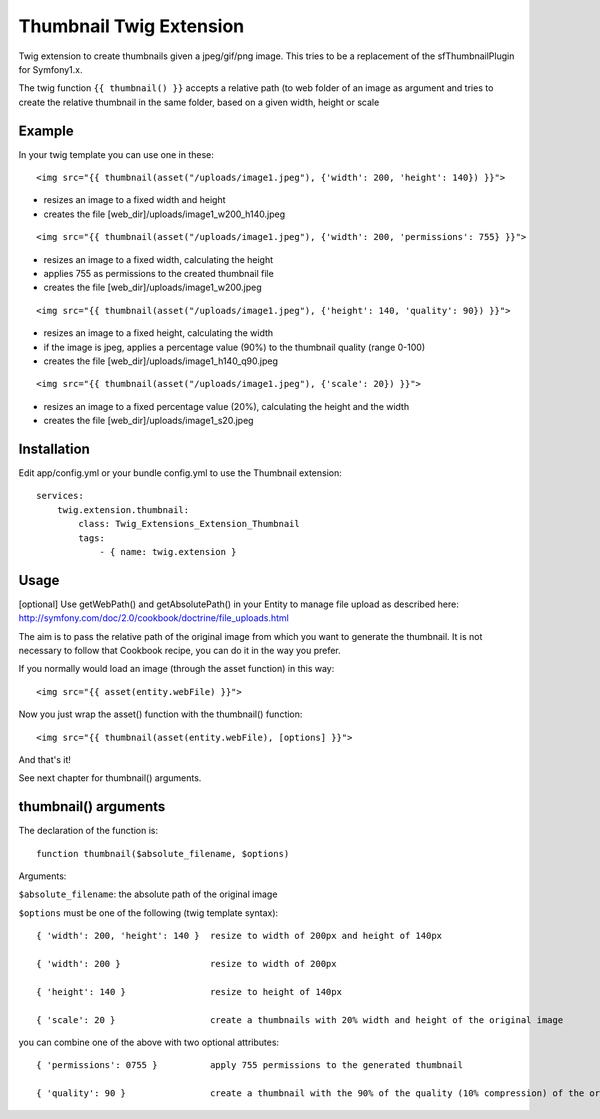 ========================
Thumbnail Twig Extension
========================

Twig extension to create thumbnails given a jpeg/gif/png image. This tries to be a replacement
of the sfThumbnailPlugin for Symfony1.x.

The twig function ``{{ thumbnail() }}`` accepts a relative path (to web folder of an image as argument
and tries to create the relative thumbnail in the same folder, based on a given width, height or scale


-------
Example
-------

In your twig template you can use one in these:

::

    <img src="{{ thumbnail(asset("/uploads/image1.jpeg"), {'width': 200, 'height': 140}) }}">
    
- resizes an image to a fixed width and height
- creates the file [web_dir]/uploads/image1_w200_h140.jpeg
  
::

    <img src="{{ thumbnail(asset("/uploads/image1.jpeg"), {'width': 200, 'permissions': 755} }}">

- resizes an image to a fixed width, calculating the height
- applies 755 as permissions to the created thumbnail file
- creates the file [web_dir]/uploads/image1_w200.jpeg
  
::

    <img src="{{ thumbnail(asset("/uploads/image1.jpeg"), {'height': 140, 'quality': 90}) }}">

- resizes an image to a fixed height, calculating the width
- if the image is jpeg, applies a percentage value (90%) to the thumbnail quality (range 0-100)
- creates the file [web_dir]/uploads/image1_h140_q90.jpeg
  
::

    <img src="{{ thumbnail(asset("/uploads/image1.jpeg"), {'scale': 20}) }}">

- resizes an image to a fixed percentage value (20%), calculating the height and the width
- creates the file [web_dir]/uploads/image1_s20.jpeg


------------
Installation
------------

Edit app/config.yml or your bundle config.yml to use the Thumbnail extension::

    services:
        twig.extension.thumbnail:
            class: Twig_Extensions_Extension_Thumbnail
            tags:
                - { name: twig.extension }


-----
Usage
-----

[optional] Use getWebPath() and getAbsolutePath() in your Entity to manage file upload as
described here: http://symfony.com/doc/2.0/cookbook/doctrine/file_uploads.html

The aim is to pass the relative path of the original image from which you want to generate the thumbnail.
It is not necessary to follow that Cookbook recipe, you can do it in the way you prefer.


If you normally would load an image (through the asset function) in this way::

  <img src="{{ asset(entity.webFile) }}">
  
Now you just wrap the asset() function with the thumbnail() function::

  <img src="{{ thumbnail(asset(entity.webFile), [options] }}">

And that's it!

See next chapter for thumbnail() arguments.


---------------------
thumbnail() arguments
---------------------

The declaration of the function is::
  
  function thumbnail($absolute_filename, $options)

Arguments:

``$absolute_filename``: the absolute path of the original image

``$options`` must be one of the following (twig template syntax)::

    { 'width': 200, 'height': 140 }  resize to width of 200px and height of 140px

    { 'width': 200 }                 resize to width of 200px

    { 'height': 140 }                resize to height of 140px

    { 'scale': 20 }                  create a thumbnails with 20% width and height of the original image
 

you can combine one of the above with two optional attributes::

    { 'permissions': 0755 }          apply 755 permissions to the generated thumbnail
    
    { 'quality': 90 }                create a thumbnail with the 90% of the quality (10% compression) of the original image